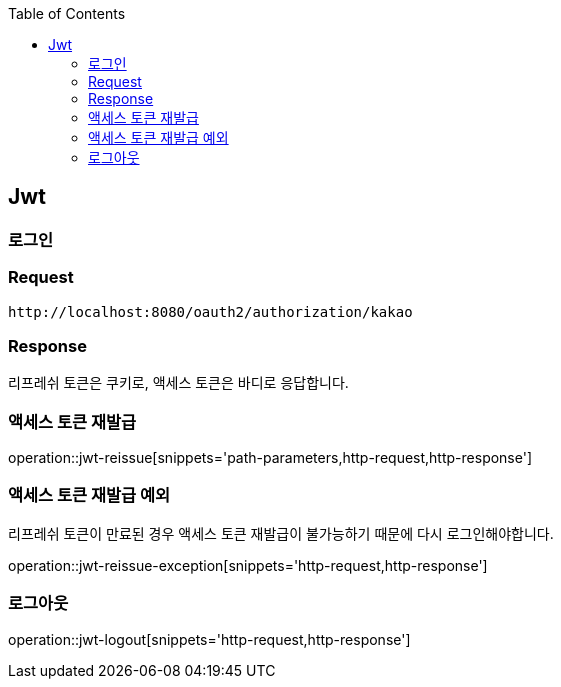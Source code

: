:doctype: book
:icons: font
:source-highlighter: highlightjs
:toc: left
:toclevels: 4

ifndef::snippets[]
:snippets: ../../../build/generated-snippets
endif::[]

== Jwt

=== 로그인

=== Request

[source]
----
http://localhost:8080/oauth2/authorization/kakao
----

=== Response

리프레쉬 토큰은 쿠키로, 액세스 토큰은 바디로 응답합니다.

=== 액세스 토큰 재발급

operation::jwt-reissue[snippets='path-parameters,http-request,http-response']

=== 액세스 토큰 재발급 예외

리프레쉬 토큰이 만료된 경우 액세스 토큰 재발급이 불가능하기 때문에 다시 로그인해야합니다.

operation::jwt-reissue-exception[snippets='http-request,http-response']

=== 로그아웃

operation::jwt-logout[snippets='http-request,http-response']



